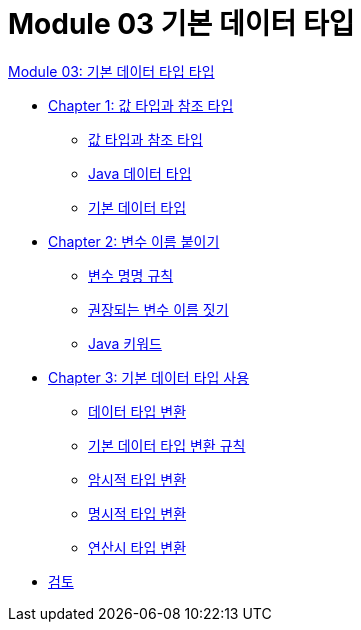 = Module 03 기본 데이터 타입

link:./contents/01_Primitive_data_type.adoc[Module 03: 기본 데이터 타입 타입]

* link:./contents/02_value_ref.adoc[Chapter 1: 값 타입과 참조 타입]
** link:./contents/03_valuetype_reftype.adoc[값 타입과 참조 타입] 
** link:./contents/04_java_primitive_data_type.adoc[Java 데이터 타입]
** link:./contents/05_primitive_data_type.adoc[기본 데이터 타입]
* link:./contents/06_variable_naming.adoc[Chapter 2: 변수 이름 붙이기]
** link:./contents/07_naming_rule.adoc[변수 명명 규칙]
** link:./contents/08_naming_recommandation.adoc[권장되는 변수 이름 짓기]
** link:./contents/09_java_keyword.adoc[Java 키워드]
* link:./contents/10_using_primitive_types.adoc[Chapter 3: 기본 데이터 타입 사용]
** link:./contents/11_type_casting.adoc[데이터 타입 변환]
** link:./contents/12_type_casting_rule.adoc[기본 데이터 타입 변환 규칙]
** link:./contents/13_implicit_casting.adoc[암시적 타입 변환]
** link:./contents/14_explicit_casting.adoc[명시적 타입 변환]
** link:./contents/15_typecasting.adoc[연산시 타입 변환]
* link:./contents/16_review.adoc[검토]